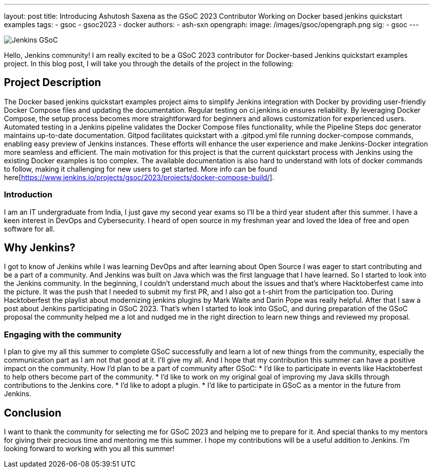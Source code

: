 ---
layout: post
title: Introducing Ashutosh Saxena as the GSoC 2023 Contributor Working on Docker based jenkins quickstart examples 
tags:
- gsoc
- gsoc2023
- docker
authors:
- ash-sxn
opengraph:
  image: /images/gsoc/opengraph.png
sig:
- gsoc
---

image:/images/gsoc/jenkins-gsoc-logo_small.png[Jenkins GSoC, role=center, float=right]

Hello, Jenkins community! I am really excited to be a GSoC 2023 contributor for Docker-based Jenkins quickstart examples project. In this blog post, I will take you through the details of the project in the following: 

== Project Description

The Docker based jenkins quickstart examples project aims to simplify Jenkins integration with Docker by providing user-friendly Docker Compose files and updating the documentation. Regular testing on ci.jenkins.io ensures reliability. By leveraging Docker Compose, the setup process becomes more straightforward for beginners and allows customization for experienced users. Automated testing in a Jenkins pipeline validates the Docker Compose files functionality, while the Pipeline Steps doc generator maintains up-to-date documentation. Gitpod facilitates quickstart with a .gitpod.yml file running docker-compose commands, enabling easy preview of Jenkins instances. These efforts will enhance the user experience and make Jenkins-Docker integration more seamless and efficient. 
The main motivation for this project is that the current quickstart process with Jenkins using the existing Docker examples is too complex. The available documentation is also hard to understand with lots of docker commands to follow, making it challenging for new users to get started.
More info can be found here[https://www.jenkins.io/projects/gsoc/2023/projects/docker-compose-build/].


=== Introduction
I am an IT undergraduate from India, I just gave my second year exams so I’ll be a third year student after this summer. I have a keen interest in DevOps and Cybersecurity. I heard of open source in my freshman year and loved the Idea of free and open software for all. 

== Why Jenkins?

I got to know of Jenkins while I was learning DevOps and after learning about Open Source I was eager to start contributing and be a part of a community. And Jenkins was built on Java which was the first language that I have learned. So I started to look into the Jenkins community. In the beginning, I couldn’t understand much about the issues and that’s where Hacktoberfest came into the picture. It was the push that I needed to submit my first PR, and I also got a t-shirt from the participation too. During Hacktoberfest the playlist about modernizing jenkins plugins by Mark Waite and Darin Pope was really helpful. After that I saw a post about Jenkins participating in GSoC 2023. That's when I started to look into GSoC, and during preparation of the GSoC proposal the community helped me a lot and nudged me in the right direction to learn new things and reviewed my proposal. 

=== Engaging with the community
I plan to give my all this summer to complete GSoC successfully and learn a lot of new things from the community,  especially the communication part as I am not that good at it. I’ll give my all. 
And I hope that my contribution this summer can have a positive impact on the community. 
How I’d plan to be a part of community after GSoC:
* I’d like to participate in events like Hacktoberfest to help others become part of the community. 
* I’d like to work on my original goal of improving my Java skills through contributions to the Jenkins core. 
* I’d like to adopt a plugin. 
* I’d like to participate in GSoC as a mentor in the future from Jenkins. 

== Conclusion
I want to thank the community for selecting me for GSoC 2023 and helping me to prepare for it. And special thanks to my mentors for giving their precious time and mentoring me this summer. I hope my contributions will be a useful addition to Jenkins.  
I’m looking forward to working with you all this summer! 